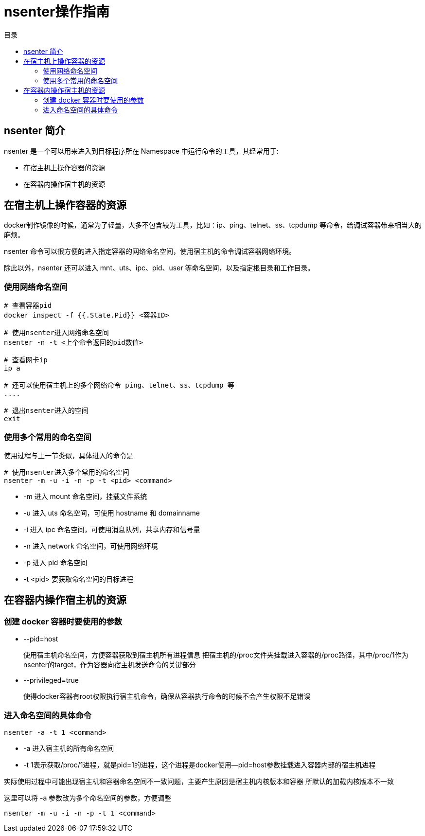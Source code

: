 = nsenter操作指南
:scripts: cjk
:toc: left
:toc-title: 目录
:toclevels: 4

== nsenter 简介
nsenter 是一个可以用来进入到目标程序所在 Namespace 中运行命令的工具，其经常用于:

* 在宿主机上操作容器的资源
* 在容器内操作宿主机的资源

== 在宿主机上操作容器的资源
docker制作镜像的时候，通常为了轻量，大多不包含较为工具，比如：ip、ping、telnet、ss、tcpdump 等命令，给调试容器带来相当大的麻烦。

nsenter 命令可以很方便的进入指定容器的网络命名空间，使用宿主机的命令调试容器网络环境。

除此以外，nsenter 还可以进入 mnt、uts、ipc、pid、user 等命名空间，以及指定根目录和工作目录。

=== 使用网络命名空间

[,shell]
----
# 查看容器pid
docker inspect -f {{.State.Pid}} <容器ID>

# 使用nsenter进入网络命名空间
nsenter -n -t <上个命令返回的pid数值>

# 查看网卡ip
ip a

# 还可以使用宿主机上的多个网络命令 ping、telnet、ss、tcpdump 等
....

# 退出nsenter进入的空间
exit
----

=== 使用多个常用的命名空间

使用过程与上一节类似，具体进入的命令是

[,shell]
----
# 使用nsenter进入多个常用的命名空间
nsenter -m -u -i -n -p -t <pid> <command>
----

* -m 进入 mount 命名空间，挂载文件系统
* -u 进入 uts 命名空间，可使用 hostname 和 domainname
* -i 进入 ipc 命名空间，可使用消息队列，共享内存和信号量
* -n 进入 network 命名空间，可使用网络环境
* -p 进入 pid 命名空间
* -t <pid> 要获取命名空间的目标进程

== 在容器内操作宿主机的资源

=== 创建 docker 容器时要使用的参数
* --pid=host
+
使用宿主机命名空间，方便容器获取到宿主机所有进程信息
把宿主机的/proc文件夹挂载进入容器的/proc路径，其中/proc/1作为nsenter的target，作为容器向宿主机发送命令的关键部分
* --privileged=true
+
使得docker容器有root权限执行宿主机命令，确保从容器执行命令的时候不会产生权限不足错误

=== 进入命名空间的具体命令
[,shell]
----
nsenter -a -t 1 <command>
----

* -a 进入宿主机的所有命名空间
* -t 1表示获取/proc/1进程，就是pid=1的进程，这个进程是docker使用--pid=host参数挂载进入容器内部的宿主机进程

实际使用过程中可能出现宿主机和容器命名空间不一致问题，主要产生原因是宿主机内核版本和容器
所默认的加载内核版本不一致

这里可以将 -a 参数改为多个命名空间的参数，方便调整
[,shell]
----
nsenter -m -u -i -n -p -t 1 <command>
----
